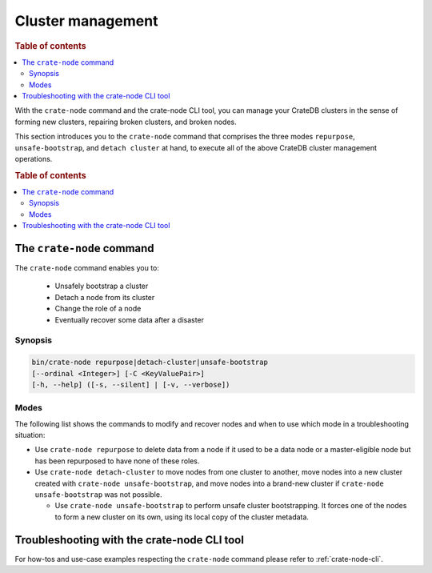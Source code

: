 .. _cluster_management:

==================
Cluster management
==================

.. rubric:: Table of contents

.. contents::
   :local:

With the ``crate-node`` command and the crate-node CLI tool, you can manage your
CrateDB clusters in the sense of forming new clusters, repairing broken
clusters, and broken nodes.

This section introduces you to the ``crate-node`` command that comprises the
three modes ``repurpose``, ``unsafe-bootstrap``, and ``detach cluster`` at hand,
to execute all of the above CrateDB cluster management operations.

.. rubric:: Table of contents

.. contents::
   :local:

The ``crate-node`` command
--------------------------

The ``crate-node`` command enables you to:

 * Unsafely bootstrap a cluster
 * Detach a node from its cluster
 * Change the role of a node
 * Eventually recover some data after a disaster

Synopsis
~~~~~~~~

.. code-block:: console

   bin/crate-node repurpose|detach-cluster|unsafe-bootstrap
   [--ordinal <Integer>] [-C <KeyValuePair>]
   [-h, --help] ([-s, --silent] | [-v, --verbose])

Modes
~~~~~

The following list shows the commands to modify and recover nodes and when to use
which mode in a troubleshooting situation:

* Use ``crate-node repurpose`` to delete data from a node if it used to be a
  data node or a master-eligible node but has been repurposed to have none of
  these roles.

* Use ``crate-node detach-cluster`` to move nodes from one cluster to another,
  move nodes into a new cluster created with ``crate-node unsafe-bootstrap``,
  and move nodes into a brand-new cluster if ``crate-node unsafe-bootstrap`` was
  not possible.

  * Use ``crate-node unsafe-bootstrap`` to perform unsafe cluster bootstrapping.
    It forces one of the nodes to form a new cluster on its own, using its local
    copy of the cluster metadata.

Troubleshooting with the crate-node CLI tool
--------------------------------------------

For how-tos and use-case examples respecting the ``crate-node`` command please
refer to :ref:`crate-node-cli`.
